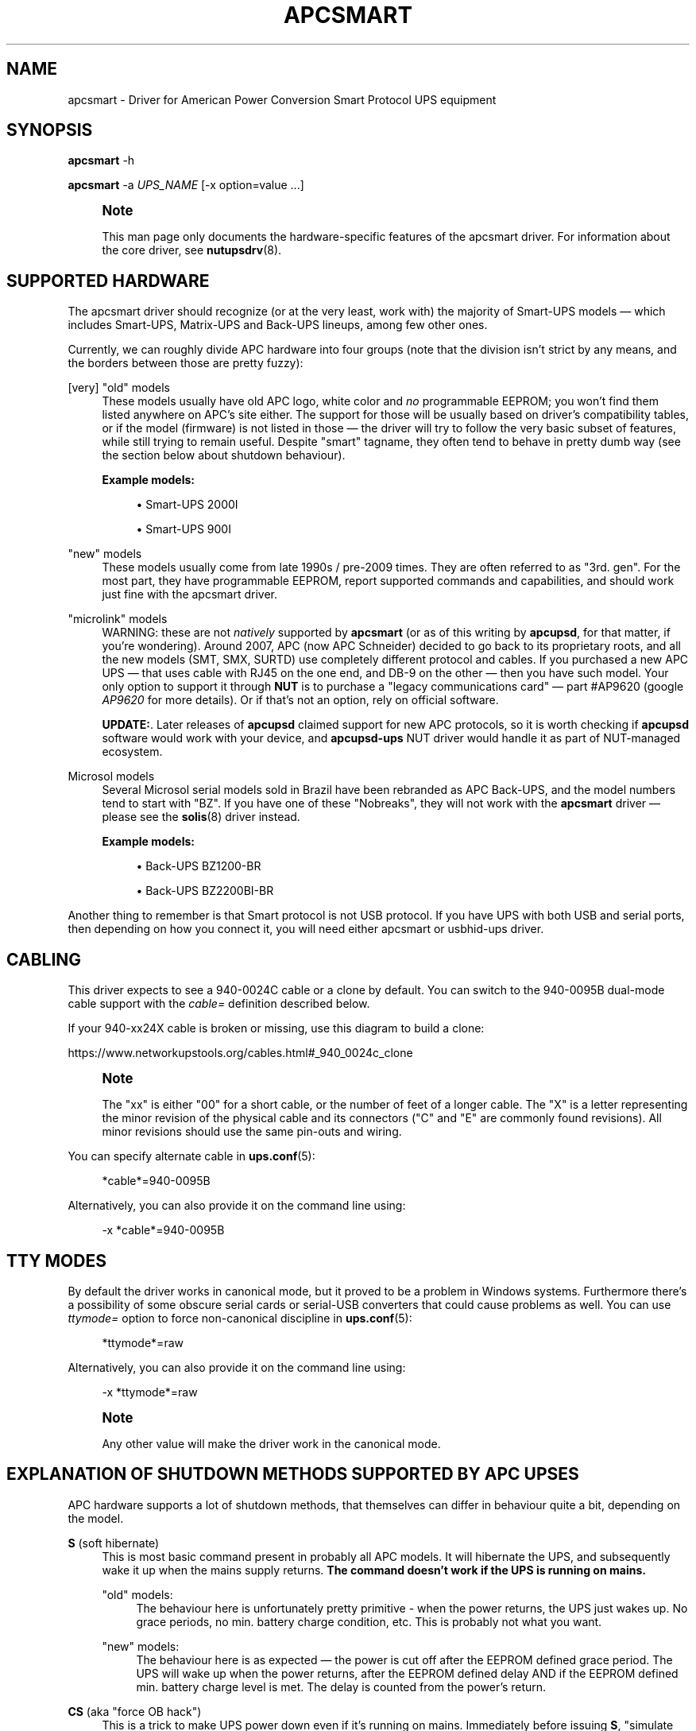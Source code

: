 '\" t
.\"     Title: apcsmart
.\"    Author: [FIXME: author] [see http://www.docbook.org/tdg5/en/html/author]
.\" Generator: DocBook XSL Stylesheets vsnapshot <http://docbook.sf.net/>
.\"      Date: 08/08/2025
.\"    Manual: NUT Manual
.\"    Source: Network UPS Tools 2.8.4
.\"  Language: English
.\"
.TH "APCSMART" "8" "08/08/2025" "Network UPS Tools 2\&.8\&.4" "NUT Manual"
.\" -----------------------------------------------------------------
.\" * Define some portability stuff
.\" -----------------------------------------------------------------
.\" ~~~~~~~~~~~~~~~~~~~~~~~~~~~~~~~~~~~~~~~~~~~~~~~~~~~~~~~~~~~~~~~~~
.\" http://bugs.debian.org/507673
.\" http://lists.gnu.org/archive/html/groff/2009-02/msg00013.html
.\" ~~~~~~~~~~~~~~~~~~~~~~~~~~~~~~~~~~~~~~~~~~~~~~~~~~~~~~~~~~~~~~~~~
.ie \n(.g .ds Aq \(aq
.el       .ds Aq '
.\" -----------------------------------------------------------------
.\" * set default formatting
.\" -----------------------------------------------------------------
.\" disable hyphenation
.nh
.\" disable justification (adjust text to left margin only)
.ad l
.\" -----------------------------------------------------------------
.\" * MAIN CONTENT STARTS HERE *
.\" -----------------------------------------------------------------
.SH "NAME"
apcsmart \- Driver for American Power Conversion Smart Protocol UPS equipment
.SH "SYNOPSIS"
.sp
\fBapcsmart\fR \-h
.sp
\fBapcsmart\fR \-a \fIUPS_NAME\fR [\-x option=value \&...]
.if n \{\
.sp
.\}
.RS 4
.it 1 an-trap
.nr an-no-space-flag 1
.nr an-break-flag 1
.br
.ps +1
\fBNote\fR
.ps -1
.br
.sp
This man page only documents the hardware\-specific features of the apcsmart driver\&. For information about the core driver, see \fBnutupsdrv\fR(8)\&.
.sp .5v
.RE
.SH "SUPPORTED HARDWARE"
.sp
The apcsmart driver should recognize (or at the very least, work with) the majority of Smart\-UPS models \(em which includes Smart\-UPS, Matrix\-UPS and Back\-UPS lineups, among few other ones\&.
.sp
Currently, we can roughly divide APC hardware into four groups (note that the division isn\(cqt strict by any means, and the borders between those are pretty fuzzy):
.PP
[very] "old" models
.RS 4
These models usually have old APC logo, white color and
\fIno\fR
programmable EEPROM; you won\(cqt find them listed anywhere on APC\(cqs site either\&. The support for those will be usually based on driver\(cqs compatibility tables, or if the model (firmware) is not listed in those \(em the driver will try to follow the very basic subset of features, while still trying to remain useful\&. Despite "smart" tagname, they often tend to behave in pretty dumb way (see the section below about shutdown behaviour)\&.
.PP
\fBExample models:\fR
.sp
.RS 4
.ie n \{\
\h'-04'\(bu\h'+03'\c
.\}
.el \{\
.sp -1
.IP \(bu 2.3
.\}
Smart\-UPS 2000I
.RE
.sp
.RS 4
.ie n \{\
\h'-04'\(bu\h'+03'\c
.\}
.el \{\
.sp -1
.IP \(bu 2.3
.\}
Smart\-UPS 900I
.RE
.RE
.PP
"new" models
.RS 4
These models usually come from late 1990s / pre\-2009 times\&. They are often referred to as "3rd\&. gen"\&. For the most part, they have programmable EEPROM, report supported commands and capabilities, and should work just fine with the apcsmart driver\&.
.RE
.PP
"microlink" models
.RS 4
WARNING: these are not
\fInatively\fR
supported by
\fBapcsmart\fR
(or as of this writing by
\fBapcupsd\fR, for that matter, if you\(cqre wondering)\&. Around 2007, APC (now APC Schneider) decided to go back to its proprietary roots, and all the new models (SMT, SMX, SURTD) use completely different protocol and cables\&. If you purchased a new APC UPS \(em that uses cable with RJ45 on the one end, and DB\-9 on the other \(em then you have such model\&. Your only option to support it through
\fBNUT\fR
is to purchase a "legacy communications card" \(em  part #AP9620 (google
\fIAP9620\fR
for more details)\&. Or if that\(cqs not an option, rely on official software\&.
.PP
\fBUPDATE:\fR. Later releases of
\fBapcupsd\fR
claimed support for new APC protocols, so it is worth checking if
\fBapcupsd\fR
software would work with your device, and
\fBapcupsd\-ups\fR
NUT driver would handle it as part of NUT\-managed ecosystem\&.
.RE
.PP
Microsol models
.RS 4
Several Microsol serial models sold in Brazil have been rebranded as APC Back\-UPS, and the model numbers tend to start with "BZ"\&. If you have one of these "Nobreaks", they will not work with the
\fBapcsmart\fR
driver \(em please see the
\fBsolis\fR(8)
driver instead\&.
.PP
\fBExample models:\fR
.sp
.RS 4
.ie n \{\
\h'-04'\(bu\h'+03'\c
.\}
.el \{\
.sp -1
.IP \(bu 2.3
.\}
Back\-UPS BZ1200\-BR
.RE
.sp
.RS 4
.ie n \{\
\h'-04'\(bu\h'+03'\c
.\}
.el \{\
.sp -1
.IP \(bu 2.3
.\}
Back\-UPS BZ2200BI\-BR
.RE
.RE
.sp
Another thing to remember is that Smart protocol is not USB protocol\&. If you have UPS with both USB and serial ports, then depending on how you connect it, you will need either apcsmart or usbhid\-ups driver\&.
.SH "CABLING"
.sp
This driver expects to see a 940\-0024C cable or a clone by default\&. You can switch to the 940\-0095B dual\-mode cable support with the \fIcable=\fR definition described below\&.
.sp
If your 940\-xx24X cable is broken or missing, use this diagram to build a clone:
.sp
https://www\&.networkupstools\&.org/cables\&.html#_940_0024c_clone
.if n \{\
.sp
.\}
.RS 4
.it 1 an-trap
.nr an-no-space-flag 1
.nr an-break-flag 1
.br
.ps +1
\fBNote\fR
.ps -1
.br
.sp
The "xx" is either "00" for a short cable, or the number of feet of a longer cable\&. The "X" is a letter representing the minor revision of the physical cable and its connectors ("C" and "E" are commonly found revisions)\&. All minor revisions should use the same pin\-outs and wiring\&.
.sp .5v
.RE
.sp
You can specify alternate cable in \fBups.conf\fR(5):
.sp
.if n \{\
.RS 4
.\}
.nf
*cable*=940\-0095B
.fi
.if n \{\
.RE
.\}
.sp
Alternatively, you can also provide it on the command line using:
.sp
.if n \{\
.RS 4
.\}
.nf
\-x *cable*=940\-0095B
.fi
.if n \{\
.RE
.\}
.SH "TTY MODES"
.sp
By default the driver works in canonical mode, but it proved to be a problem in Windows systems\&. Furthermore there\(cqs a possibility of some obscure serial cards or serial\-USB converters that could cause problems as well\&. You can use \fIttymode=\fR option to force non\-canonical discipline in \fBups.conf\fR(5):
.sp
.if n \{\
.RS 4
.\}
.nf
*ttymode*=raw
.fi
.if n \{\
.RE
.\}
.sp
Alternatively, you can also provide it on the command line using:
.sp
.if n \{\
.RS 4
.\}
.nf
\-x *ttymode*=raw
.fi
.if n \{\
.RE
.\}
.if n \{\
.sp
.\}
.RS 4
.it 1 an-trap
.nr an-no-space-flag 1
.nr an-break-flag 1
.br
.ps +1
\fBNote\fR
.ps -1
.br
.sp
Any other value will make the driver work in the canonical mode\&.
.sp .5v
.RE
.SH "EXPLANATION OF SHUTDOWN METHODS SUPPORTED BY APC UPSES"
.sp
APC hardware supports a lot of shutdown methods, that themselves can differ in behaviour quite a bit, depending on the model\&.
.PP
\fBS\fR (soft hibernate)
.RS 4
This is most basic command present in probably all APC models\&. It will hibernate the UPS, and subsequently wake it up when the mains supply returns\&.
\fBThe command doesn\(cqt work if the UPS is running on mains\&.\fR
.PP
"old" models:
.RS 4
The behaviour here is unfortunately pretty primitive \- when the power returns, the UPS just wakes up\&. No grace periods, no min\&. battery charge condition, etc\&. This is probably not what you want\&.
.RE
.PP
"new" models:
.RS 4
The behaviour here is as expected \(em the power is cut off after the EEPROM defined grace period\&. The UPS will wake up when the power returns, after the EEPROM defined delay AND if the EEPROM defined min\&. battery charge level is met\&. The delay is counted from the power\(cqs return\&.
.RE
.RE
.PP
\fBCS\fR (aka "force OB hack")
.RS 4
This is a trick to make UPS power down even if it\(cqs running on mains\&. Immediately before issuing
\fBS\fR, "simulate power failure" is issued\&. The remaining behaviour is as in
\fBS\fR
case\&.
.sp
There\(cqs a delay between "simulate power failure" and
\fBS\fR \(em by default set to 3\&.5s\&. You can control it through
\fBcshdelay\fR
option (allowed values are from 0 to 9\&.9)\&.
.sp
The name came from APC CS models, where such trick was used to power down UPSes in consistent fashion using only
\fBS\fR\&. It\(cqs better to use
\fB@nnn\fR
command if your UPS supports it (and is not too old, see below)\&.
.RE
.PP
\fB@nnn\fR (hard hibernate)
.RS 4
This is basic command used to hibernate UPS regardless if it\(cqs running on batteries or on mains\&. The option takes 3 digits argument which can be used to specify additional wake\-up delay (in 6 minute units)\&.
.PP
"old" models:
.RS 4
The behaviour is \(em unfortunately \(em similarly primitive to
\fBS\fR\&. The UPS unconditionally wakes up after nnn*6 minutes:
\fBit doesn\(cqt care if the power returned !\fR
.if n \{\
.sp
.\}
.RS 4
.it 1 an-trap
.nr an-no-space-flag 1
.nr an-break-flag 1
.br
.ps +1
\fBNote\fR
.ps -1
.br
If
\fInnn = 000\fR, then UPS will do precisely nothing\&. On those models you should better specify
\fInnn > 0\fR, if you can estimate the kind of power problems that might be happening in your environment\&.
.sp .5v
.RE
Another thing to consider with "old" models \(em you might lose the connection with the UPS, until it wakes up (with
\fBS\fR, the serial connection is kept alive)\&.
.RE
.PP
"new" models:
.RS 4
All the usual variables defined in EEPROM are respected (see
\fBS\fR)\&. Additionally, if
\fInnn > 0\fR, the nnn*6 minutes are added to EEPROM defined delay\&. UPS will not power up if it\(cqs running on batteries, contrary to what "old" models used to do \(em the combined delay is counted from the moment of power return\&.
.RE
.sp
Supposedly there exist models that take 2 digits instead of 3\&. Just in case, NUT also supports such variation\&. You have to provide exactly 2 digits to trigger it (\fBawd\fR
option, or argument to one of the supported instant commands)\&.
.RE
.PP
\fBK\fR (delayed poweroff)
.RS 4
This is permanent poweroff \(em the UPS will not wake up automatically\&. On newer units, it will respect applicable EEPROM variables\&.
.RE
.PP
\fBZ\fR (instant poweroff)
.RS 4
This is also permanent poweroff \(em the UPS will not wake up automatically\&. The poweroff is executed immediately\&.
.RE
.SH "SHUTDOWN CONTROL BY NUT"
.sp
There are three options used to control the shutdown behaviour\&.
.PP
\fBsdtype\fR=[0\-5]
.RS 4
This option takes a single digit (0\-5) as an argument\&. See below for details\&.
.RE
.PP
\fBadvorder\fR=no|[0\-4]+
.RS 4
This option takes string of digits as an argument\&. Methods listed are tried in turn until one of them succeeds\&. Note that the meaning of digits is different from
\fBsdtype\fR\&. See below for details\&.
.RE
.PP
\fBawd\fR=[0\-9]{1,3}
.RS 4
This option lets you specify additional wake\-up delay used by
\fB@\fR\&. If you provide exactly 2 digits, the driver will try 2 digits variation (see previous section for more info)\&. Otherwise standard 3 digits variation is used\&.
\fBNote: the time unit is 6 minutes !\fR
.RE
.sp
Keep in mind that \fBsdtype\fR and \fBadvorder\fR are mutually exclusive\&. If \fBadvorder\fR is provided, \fBsdtype\fR is ignored\&. If \fBadvorder\fR is set to \fIno\fR, \fBsdtype\fR is used instead\&.
.sp
If nothing is provided, \fBNUT\fR will assume \fBsdtype\fR=0 \(em which is generally fine for anything not too ancient or not too quirky\&.
.SS "SDTYPE"
.sp
The values permitted are from 0 to 5\&. Only one can be specified\&. Anything else will cause apcsmart to exit\&.
.PP
0
.RS 4
issue soft hibernate (\fBS\fR) if the UPS is running on batteries, otherwise issue hard hibernate (\fB@\fR)
.RE
.PP
1
.RS 4
issue soft hibernate (\fBS\fR) (if on batteries), and if it fails (or on mains) \(em try hard hibernate (\fB@\fR)
.RE
.PP
2
.RS 4
issue instant poweroff (\fBZ\fR)
.RE
.PP
3
.RS 4
issue delayed poweroff (\fBK\fR)
.RE
.PP
4
.RS 4
issue "force OB hack" (\fBCS\fR)
.RE
.PP
5
.RS 4
issue hard hibernate (\fB@\fR)
.RE
.if n \{\
.sp
.\}
.RS 4
.it 1 an-trap
.nr an-no-space-flag 1
.nr an-break-flag 1
.br
.ps +1
\fBNote\fR
.ps -1
.br
.sp
Hard hibernate\(cqs additional wake\-up delay can be provided by \fBawd\fR\&.
.sp .5v
.RE
.SS "ADVORDER"
.sp
The argument is either a word \fIno\fR, or a string of 1\&.\&.5 digits in [0\&.\&.4] range\&. Each digit maps to the one of shutdown methods supported by APC UPSes\&. Methods listed in this way are tried in order, until one of them succeeds\&.
.sp
If \fBadvorder\fR is undefined or set to \fIno\fR, \fBsdtype\fR is used instead\&.
.sp
The mapping is as follows:
.TS
tab(:);
lt lt
lt lt
lt lt
lt lt
lt lt.
T{
.sp
0
T}:T{
.sp
soft hibernate (\fBS\fR)
T}
T{
.sp
1
T}:T{
.sp
hard hibernate (\fB@\fR)
T}
T{
.sp
2
T}:T{
.sp
delayed poweroff (\fBK\fR)
T}
T{
.sp
3
T}:T{
.sp
instant poweroff (\fBZ\fR)
T}
T{
.sp
4
T}:T{
.sp
"force OB hack" (\fBCS\fR)
T}
.TE
.sp 1
.if n \{\
.sp
.\}
.RS 4
.it 1 an-trap
.nr an-no-space-flag 1
.nr an-break-flag 1
.br
.ps +1
\fBNote\fR
.ps -1
.br
.sp
Hard hibernate\(cqs additional wake\-up delay can be provided by \fBawd\fR\&.
.sp .5v
.RE
.SH "IGNORING LB STATE"
.sp
APC units \(em even if they report LB mode \(em will not go into shutdown automatically\&. This gives us even more control with reference to "when to actually shutdown PSU"\&. Since version 2\&.6\&.2, NUT supports \fBignorelb\fR option in driver\(cqs section of \fBups.conf\fR(5)\&. When such option is in effect, the core driver will ignore LB state as reported by specific driver and start shutdown basing the decision \fIonly\fR on two conditions:
.sp
.if n \{\
.RS 4
.\}
.nf
battery\&.charge < battery\&.charge\&.low
.fi
.if n \{\
.RE
.\}
.sp
\fBOR\fR
.sp
.if n \{\
.RS 4
.\}
.nf
battery\&.runtime < battery\&.runtime\&.low
.fi
.if n \{\
.RE
.\}
.sp
Of course \(em if any of the variables are not available, the appropriate condition is not checked\&. If you want to explicitly disable one of the conditions, simply override the right hand variable causing the condition to always evaluate to false (you can even provide negative numbers)\&.
.sp
APC UPSes don\(cqt have battery\&.charge\&.low \(em you will have to define it if you want to use such condition (prefix the variable with override\&. or default\&.)\&.
.sp
"New" units have battery\&.runtime\&.low, but depending on battery quality, firmware version, calibration and UPS load \(em this variable can be underestimated quite a bit \(em especially right after going into OB state\&. This in turn can cause LB to be asserted, which under normal conditions will cause \fBNUT\fR to initiate the shutdown\&. You might want to disable this condition entirely, when relying on \fBignorelb\fR option (this was actually the main motivation behind introduction of such feature)\&.
.sp
Simple example:
.sp
.if n \{\
.RS 4
.\}
.nf
[apc]
    ignorelb
    override\&.battery\&.charge\&.low = 15
    override\&.battery\&.runtime\&.low = \-1
.fi
.if n \{\
.RE
.\}
.sp
This would cause apcsmart to go into shutdown \fIonly\fR if detected battery charge < 15%\&. Runtime condition is always false in this example\&.
.sp
You could ask \(em why bother? Well, the reason is already hinted above\&. APC units can be very picky about the batteries, and their firmware can underestimate the remaining runtime (especially right after going into OB state)\&. \fBignorelb\fR option and \fBoverride\&.*\fR let you remain in control of the UPS, not UPS in control of you\&.
.sp
Furthermore, this allows to specify conditions similarly to how it\(cqs done in apcupsd daemon, so it should be welcome by people used to that software\&.
.SH "SUPPORTED INSTANT COMMANDS"
.sp
The apcsmart driver exposes following instant commands:
.PP
shutdown\&.return
.RS 4
executes soft hibernate
.RE
.PP
shutdown\&.return cs
.RS 4
executes "force OB hack"
.RE
.PP
shutdown\&.return at:<nbr>
.RS 4
executes "hard hibernate" with <nbr>*6 minutes additional wake\-up delay (<nbr> format is the same as of
\fBawd\fR
option)
.RE
.PP
shutdown\&.stayoff
.RS 4
executes "delayed poweroff"
.RE
.PP
load\&.off
.RS 4
executes "instant poweroff"
.RE
.sp
All the above commands must be issued 2nd time to have any effect (no less than 3 seconds, and no more than 15 seconds after the initial call)\&. Those commands are mostly useful for manual testing, when your machine is not powered by the UPS you\(cqre testing\&.
.sp
Other supported commands:
.sp
.RS 4
.ie n \{\
\h'-04'\(bu\h'+03'\c
.\}
.el \{\
.sp -1
.IP \(bu 2.3
.\}
load\&.on
.RE
.sp
.RS 4
.ie n \{\
\h'-04'\(bu\h'+03'\c
.\}
.el \{\
.sp -1
.IP \(bu 2.3
.\}
test\&.panel\&.start
.RE
.sp
.RS 4
.ie n \{\
\h'-04'\(bu\h'+03'\c
.\}
.el \{\
.sp -1
.IP \(bu 2.3
.\}
test\&.failure\&.start
.RE
.sp
.RS 4
.ie n \{\
\h'-04'\(bu\h'+03'\c
.\}
.el \{\
.sp -1
.IP \(bu 2.3
.\}
test\&.battery\&.start
.RE
.sp
.RS 4
.ie n \{\
\h'-04'\(bu\h'+03'\c
.\}
.el \{\
.sp -1
.IP \(bu 2.3
.\}
test\&.battery\&.stop
.RE
.sp
.RS 4
.ie n \{\
\h'-04'\(bu\h'+03'\c
.\}
.el \{\
.sp -1
.IP \(bu 2.3
.\}
bypass\&.start
.RE
.sp
.RS 4
.ie n \{\
\h'-04'\(bu\h'+03'\c
.\}
.el \{\
.sp -1
.IP \(bu 2.3
.\}
bypass\&.stop
.RE
.sp
.RS 4
.ie n \{\
\h'-04'\(bu\h'+03'\c
.\}
.el \{\
.sp -1
.IP \(bu 2.3
.\}
calibrate\&.start
.RE
.sp
.RS 4
.ie n \{\
\h'-04'\(bu\h'+03'\c
.\}
.el \{\
.sp -1
.IP \(bu 2.3
.\}
calibrate\&.stop
.RE
.SH "PREVIOUS DRIVER VERSION"
.sp
Previous driver is still available as \fBapcsmart\-old\fR, should there be any need to use earlier version (bugs, incompatibilities with new functionality, etc\&.)\&. In due time, \fBapcsmart\-old\fR will be phased out completely, but this won\(cqt happen until the new version gets solid exposure with no pending issues\&.
.SH "BUGS"
.sp
Some older APC UPS models return bogus data in the status register during a front panel test\&. This is usually detected and discarded, but some other unexpected values have occasionally slipped through\&.
.sp
APC UPS models with both USB and serial ports require a power cycle when switching from USB communication to serial, and perhaps vice versa\&.
.SH "AUTHORS AND HISTORY"
.sp
Nigel Metheringham <Nigel\&.Metheringham@Intechnology\&.co\&.uk> (drawing heavily on the original apcsmart driver by Russell Kroll) wrote a driver called newapc for a time, which was renamed in the 1\&.5 series\&.
.sp
In 2\&.6\&.2 that driver was renamed finally to apcsmart\-old, being superseded by this updated version with new features which currently holds the apcsmart name, and is maintained by Michal Soltys <soltys@ziu\&.info>\&.
.SH "SEE ALSO"
.sp
\fBnutupsdrv\fR(8), \fBups.conf\fR(5), \fBusbhid-ups\fR(8), \fBsolis\fR(8)
.SS "Internet resources:"
.sp
The NUT (Network UPS Tools) home page: https://www\&.networkupstools\&.org/historic/v2\&.8\&.4/
